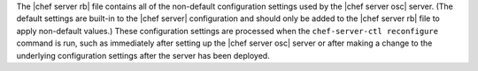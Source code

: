 .. The contents of this file are included in multiple topics.
.. This file should not be changed in a way that hinders its ability to appear in multiple documentation sets.


The |chef server rb| file contains all of the non-default configuration settings used by the |chef server osc| server. (The default settings are built-in to the |chef server| configuration and should only be added to the |chef server rb| file to apply non-default values.) These configuration settings are processed when the ``chef-server-ctl reconfigure`` command is run, such as immediately after setting up the |chef server osc| server or after making a change to the underlying configuration settings after the server has been deployed.
